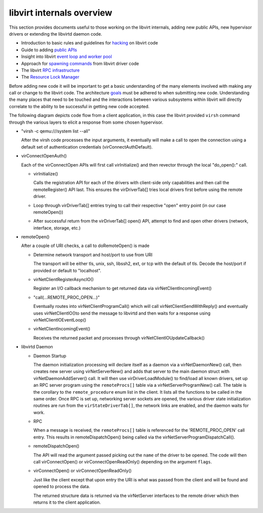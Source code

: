==========================
libvirt internals overview
==========================

This section provides documents useful to those working on the libvirt
internals, adding new public APIs, new hypervisor drivers or extending the
libvirtd daemon code.

-  Introduction to basic rules and guidelines for `hacking <../../hacking.html>`__ on
   libvirt code
-  Guide to adding `public APIs <../../api_extension.html>`__
-  Insight into libvirt `event loop and worker
   pool <eventloop.html>`__
-  Approach for `spawning commands <command.html>`__ from libvirt
   driver code
-  The libvirt `RPC infrastructure <rpc.html>`__
-  The `Resource Lock Manager <locking.html>`__

Before adding new code it will be important to get a basic understanding of the
many elements involved with making any call or change to the libvirt code. The
architecture `goals <../../goals.html>`__ must be adhered to when submitting new code.
Understanding the many places that need to be touched and the interactions
between various subsystems within libvirt will directly correlate to the ability
to be successful in getting new code accepted.

The following diagram depicts code flow from a client application, in this case
the libvirt provided ``virsh`` command through the various layers to elicit a
response from some chosen hypervisor.

.. image:: ../../images/libvirt-virConnect-example.png
   :alt: virConnectOpen calling sequence

-  "virsh -c qemu:///system list --all"

   After the virsh code processes the input arguments, it eventually will make a
   call to open the connection using a default set of authentication credentials
   (virConnectAuthDefault).

-  virConnectOpenAuth()

   Each of the virConnectOpen APIs will first call virInitialize() and then
   revector through the local "do_open():" call.

   -  virInitialize()

      Calls the registration API for each of the drivers with client-side only
      capabilities and then call the remoteRegister() API last. This ensures the
      virDriverTab[] tries local drivers first before using the remote driver.

   -  Loop through virDriverTab[] entries trying to call their respective "open"
      entry point (in our case remoteOpen())

   -  After successful return from the virDriverTab[] open() API, attempt to
      find and open other drivers (network, interface, storage, etc.)

-  remoteOpen()

   After a couple of URI checks, a call to doRemoteOpen() is made

   -  Determine network transport and host/port to use from URI

      The transport will be either tls, unix, ssh, libssh2, ext, or tcp with the
      default of tls. Decode the host/port if provided or default to
      "localhost".

   -  virNetClientRegisterAsyncIO()

      Register an I/O callback mechanism to get returned data via
      virNetClientIncomingEvent()

   -  "call(...REMOTE_PROC_OPEN...)"

      Eventually routes into virNetClientProgramCall() which will call
      virNetClientSendWithReply() and eventually uses virNetClientIO()to send
      the message to libvirtd and then waits for a response using
      virNetClientIOEventLoop()

   -  virNetClientIncomingEvent()

      Receives the returned packet and processes through
      virNetClientIOUpdateCallback()

-  libvirtd Daemon

   -  Daemon Startup

      The daemon initialization processing will declare itself as a daemon via a
      virNetDaemonNew() call, then creates new server using virNetServerNew()
      and adds that server to the main daemon struct with
      virNetDaemonAddServer() call. It will then use virDriverLoadModule() to
      find/load all known drivers, set up an RPC server program using the
      ``remoteProcs[]`` table via a virNetServerProgramNew() call. The table is
      the corollary to the ``remote_procedure`` enum list in the client. It
      lists all the functions to be called in the same order. Once RPC is set
      up, networking server sockets are opened, the various driver state
      initialization routines are run from the ``virStateDriverTab[]``, the
      network links are enabled, and the daemon waits for work.

   -  RPC

      When a message is received, the ``remoteProcs[]`` table is referenced for
      the 'REMOTE_PROC_OPEN' call entry. This results in remoteDispatchOpen()
      being called via the virNetServerProgramDispatchCall().

   -  remoteDispatchOpen()

      The API will read the argument passed picking out the ``name`` of the
      driver to be opened. The code will then call virConnectOpen() or
      virConnectOpenReadOnly() depending on the argument ``flags``.

   -  virConnectOpen() or virConnectOpenReadOnly()

      Just like the client except that upon entry the URI is what was passed
      from the client and will be found and opened to process the data.

      The returned structure data is returned via the virNetServer interfaces to
      the remote driver which then returns it to the client application.
